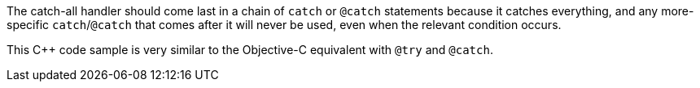 The catch-all handler should come last in a chain of ``catch`` or ``@catch`` statements because it catches everything, and any more-specific ``catch``/``@catch`` that comes after it will never be used, even when the relevant condition occurs. 

This {cpp} code sample is very similar to the Objective-C equivalent with ``@try`` and ``@catch``.
